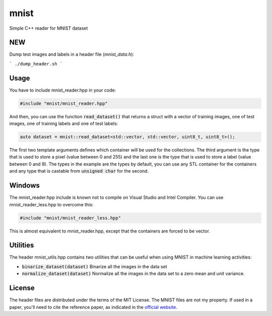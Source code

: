 mnist
=====

Simple C++ reader for MNIST dataset

NEW
---

Dump test images and labels in a header file (`mnist_data.h`):

```
./dump_header.sh
```

Usage
-----

You have to include mnist_reader.hpp in your code:

.. code:: cpp

    #include "mnist/mnist_reader.hpp"

And then, you can use the function :code:`read_dataset()` that returns a struct with a
vector of training images, one of test images, one of training labels and one of
test labels:

.. code:: cpp

   auto dataset = mnist::read_dataset<std::vector, std::vector, uint8_t, uint8_t>();

The first two template arguments defines which container will be used for the
collections. The third argument is the type that is used to store a pixel (value
between 0 and 255) and the last one is the type that is used to store a label
(value between 0 and 9). The types in the example are the types by default, you
can use any STL container for the containers and any type that is castable from
:code:`unsigned char` for the second.

Windows
-------

The mnist_reader.hpp include is known not to compile on Visual Studio and Intel
Compiler. You can use mnist_reader_less.hpp to overcome this:

.. code:: cpp

    #include "mnist/mnist_reader_less.hpp"

This is almost equivalent to mnist_reader.hpp, except that the containers are
forced to be vector.

Utilities
---------

The header mnist_utils.hpp contains two utilities that can be useful when using
MNIST in machine learning activities:

* :code:`binarize_dataset(dataset)` Binarize all the images in the data set
* :code:`normalize_dataset(dataset)` Normalize all the images in the data set to
  a zero mean and unit variance.

License
-------

The header files are distributed under the terms of the MIT License. The MNIST
files are not my property. If used in a paper, you'll need to cite the reference
paper, as indicated in the `official website
<http://yann.lecun.com/exdb/mnist/>`_.
